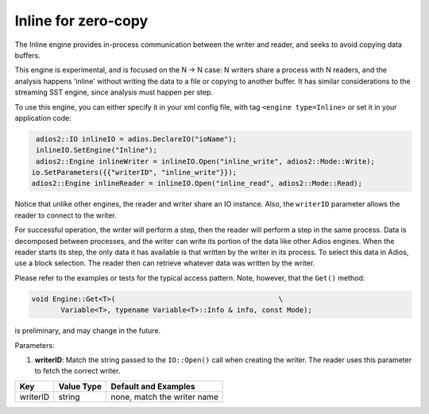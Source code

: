 ********************
Inline for zero-copy
********************

The Inline engine provides in-process communication between the writer and reader, and seeks to avoid copying data buffers.

This engine is experimental, and is focused on the N -> N case: N writers share a process with N readers, and the analysis happens 'inline' without writing the data to a file or copying to another buffer. It has similar considerations to the streaming SST engine, since analysis must happen per step.

To use this engine, you can either specify it in your xml config file, with tag ``<engine type=Inline>`` or set it in your application code:

.. code-block:: c++

    adios2::IO inlineIO = adios.DeclareIO("ioName");
    inlineIO.SetEngine("Inline");
    adios2::Engine inlineWriter = inlineIO.Open("inline_write", adios2::Mode::Write);
   io.SetParameters({{"writerID", "inline_write"}});
   adios2::Engine inlineReader = inlineIO.Open("inline_read", adios2::Mode::Read);

Notice that unlike other engines, the reader and writer share an IO instance. Also, the ``writerID`` parameter allows the reader to connect to the writer.

For successful operation, the writer will perform a step, then the reader will perform a step in the same process. Data is decomposed between processes, and the writer can write its portion of the data like other Adios engines. When the reader starts its step, the only data it has available is that written by the writer in its process. To select this data in Adios, use a block selection. The reader then can retrieve whatever data was written by the writer.

Please refer to the examples or tests for the typical access pattern. Note, however, that the ``Get()`` method:

.. code-block:: c++

 void Engine::Get<T>(                                       \
        Variable<T>, typename Variable<T>::Info & info, const Mode);

is preliminary, and may change in the future.

Parameters:

1. **writerID**: Match the string passed to the ``IO::Open()`` call when creating the writer. The reader uses this parameter to fetch the correct writer.

===========  ===================== ===============================
 **Key**        **Value Type**       **Default** and Examples
===========  ===================== ===============================
 writerID         string             none, match the writer name
===========  ===================== ===============================
